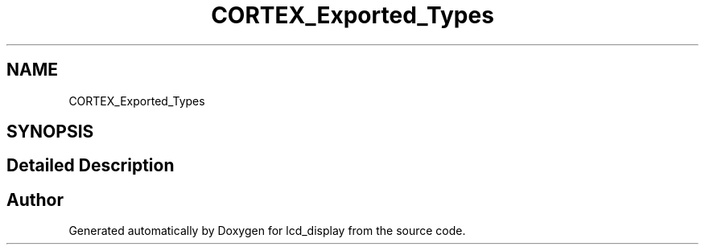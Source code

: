 .TH "CORTEX_Exported_Types" 3 "Thu Oct 29 2020" "lcd_display" \" -*- nroff -*-
.ad l
.nh
.SH NAME
CORTEX_Exported_Types
.SH SYNOPSIS
.br
.PP
.SH "Detailed Description"
.PP 

.SH "Author"
.PP 
Generated automatically by Doxygen for lcd_display from the source code\&.
